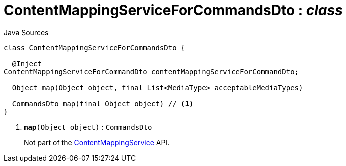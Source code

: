 = ContentMappingServiceForCommandsDto : _class_
:Notice: Licensed to the Apache Software Foundation (ASF) under one or more contributor license agreements. See the NOTICE file distributed with this work for additional information regarding copyright ownership. The ASF licenses this file to you under the Apache License, Version 2.0 (the "License"); you may not use this file except in compliance with the License. You may obtain a copy of the License at. http://www.apache.org/licenses/LICENSE-2.0 . Unless required by applicable law or agreed to in writing, software distributed under the License is distributed on an "AS IS" BASIS, WITHOUT WARRANTIES OR  CONDITIONS OF ANY KIND, either express or implied. See the License for the specific language governing permissions and limitations under the License.

.Java Sources
[source,java]
----
class ContentMappingServiceForCommandsDto {

  @Inject
ContentMappingServiceForCommandDto contentMappingServiceForCommandDto;

  Object map(Object object, final List<MediaType> acceptableMediaTypes)

  CommandsDto map(final Object object) // <.>
}
----

<.> `[teal]#*map*#(Object object)` : `CommandsDto`
+
--
Not part of the xref:system:generated:index/ContentMappingService.adoc[ContentMappingService] API.
--

